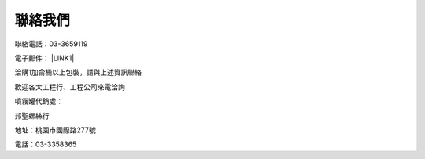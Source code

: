 
.. _h174fb648377959437b5c1f697c1c40:

聯絡我們
########

聯絡電話：03-3659119

電子郵件： \ |LINK1|\ 

洽購1加侖桶以上包裝，請與上述資訊聯絡

歡迎各大工程行、工程公司來電洽詢

噴霧罐代銷處：

邦聖螺絲行  

地址：桃園市國際路277號 

電話：03-3358365

.. bottom of content


.. |LINK1| raw:: html

    <a href="mailto:service@neusauber.com">service@neusauber.com</a>

